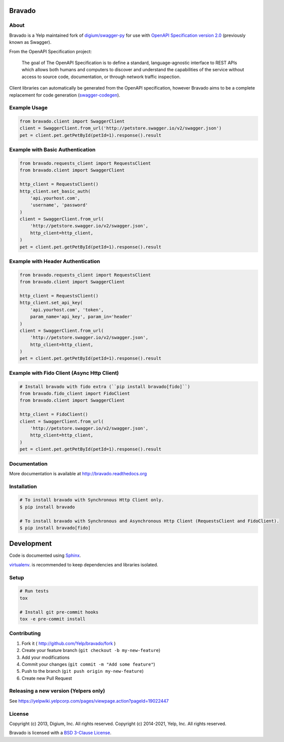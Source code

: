 .. image:: https://github.com/Yelp/bravado/workflows/build/badge.svg?branch=master
  :target: https://github.com/Yelp/bravado/actions?query=workflow%3Abuild

.. image:: https://img.shields.io/coveralls/Yelp/bravado.svg
  :target: https://coveralls.io/r/Yelp/bravado

.. image:: https://img.shields.io/pypi/v/bravado.svg
    :target: https://pypi.python.org/pypi/bravado/
    :alt: PyPi version

.. image:: https://img.shields.io/pypi/pyversions/bravado.svg
    :target: https://pypi.python.org/pypi/bravado/
    :alt: Supported Python versions

Bravado
==========

About
-----

Bravado is a Yelp maintained fork of `digium/swagger-py <https://github.com/digium/swagger-py/>`__
for use with `OpenAPI Specification version 2.0 <https://github.com/OAI/OpenAPI-Specification/blob/master/versions/2.0.md>`__ (previously
known as Swagger).

From the OpenAPI Specification project:

    The goal of The OpenAPI Specification is to define a standard,
    language-agnostic interface to REST APIs which allows both humans and
    computers to discover and understand the capabilities of the service
    without access to source code, documentation, or through network traffic
    inspection.

Client libraries can automatically be generated from the OpenAPI specification,
however Bravado aims to be a complete replacement for code generation
(`swagger-codegen <https://github.com/wordnik/swagger-codegen>`__).

Example Usage
-------------

.. code-block:: Python

    from bravado.client import SwaggerClient
    client = SwaggerClient.from_url('http://petstore.swagger.io/v2/swagger.json')
    pet = client.pet.getPetById(petId=1).response().result

Example with Basic Authentication
---------------------------------

.. code-block:: python

    from bravado.requests_client import RequestsClient
    from bravado.client import SwaggerClient

    http_client = RequestsClient()
    http_client.set_basic_auth(
        'api.yourhost.com',
        'username', 'password'
    )
    client = SwaggerClient.from_url(
        'http://petstore.swagger.io/v2/swagger.json',
        http_client=http_client,
    )
    pet = client.pet.getPetById(petId=1).response().result

Example with Header Authentication
----------------------------------

.. code-block:: python

    from bravado.requests_client import RequestsClient
    from bravado.client import SwaggerClient

    http_client = RequestsClient()
    http_client.set_api_key(
        'api.yourhost.com', 'token',
        param_name='api_key', param_in='header'
    )
    client = SwaggerClient.from_url(
        'http://petstore.swagger.io/v2/swagger.json',
        http_client=http_client,
    )
    pet = client.pet.getPetById(petId=1).response().result

Example with Fido Client (Async Http Client)
--------------------------------------------

.. code-block:: python

    # Install bravado with fido extra (``pip install bravado[fido]``)
    from bravado.fido_client import FidoClient
    from bravado.client import SwaggerClient

    http_client = FidoClient()
    client = SwaggerClient.from_url(
        'http://petstore.swagger.io/v2/swagger.json',
        http_client=http_client,
    )
    pet = client.pet.getPetById(petId=1).response().result

Documentation
-------------

More documentation is available at http://bravado.readthedocs.org

Installation
------------

.. code-block:: bash

    # To install bravado with Synchronous Http Client only.
    $ pip install bravado

    # To install bravado with Synchronous and Asynchronous Http Client (RequestsClient and FidoClient).
    $ pip install bravado[fido]

Development
===========

Code is documented using `Sphinx <http://sphinx-doc.org/>`__.

`virtualenv <https://virtualenv.readthedocs.io/en/latest/>`__. is
recommended to keep dependencies and libraries isolated.

Setup
-----

.. code-block:: bash

    # Run tests
    tox

    # Install git pre-commit hooks
    tox -e pre-commit install

Contributing
------------

1. Fork it ( http://github.com/Yelp/bravado/fork )
2. Create your feature branch (``git checkout -b my-new-feature``)
3. Add your modifications
4. Commit your changes (``git commit -m "Add some feature"``)
5. Push to the branch (``git push origin my-new-feature``)
6. Create new Pull Request

Releasing a new version (Yelpers only)
--------------------------------------
See https://yelpwiki.yelpcorp.com/pages/viewpage.action?pageId=19022447

License
-------

Copyright (c) 2013, Digium, Inc. All rights reserved.
Copyright (c) 2014-2021, Yelp, Inc. All rights reserved.

Bravado is licensed with a `BSD 3-Clause
License <http://opensource.org/licenses/BSD-3-Clause>`__.
